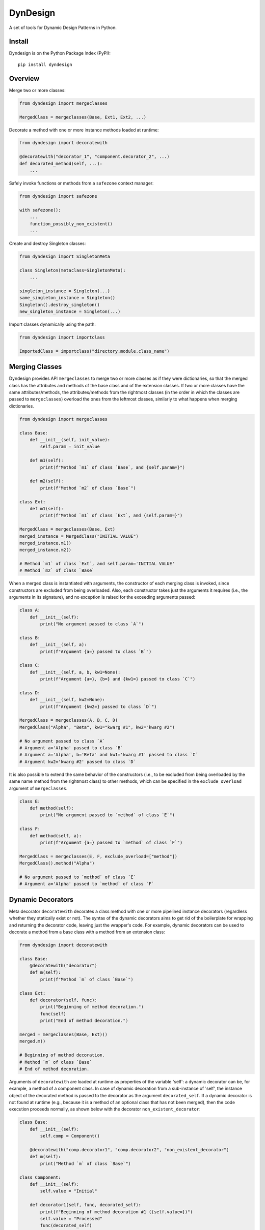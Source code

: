 DynDesign
=========

|Build Status| |PyPi Version Status| |Python Version Status| |License|

A set of tools for Dynamic Design Patterns in Python.


Install
-------

Dyndesign is on the Python Package Index (PyPI):

::

    pip install dyndesign


Overview
--------

Merge two or more classes:

.. code:: python

    from dyndesign import mergeclasses

    MergedClass = mergeclasses(Base, Ext1, Ext2, ...)

Decorate a method with one or more instance methods loaded at runtime:

.. code:: python

    from dyndesign import decoratewith

    @decoratewith("decorator_1", "component.decorator_2", ...)
    def decorated_method(self, ...):
        ...

Safely invoke functions or methods from a ``safezone`` context manager:

.. code:: python

    from dyndesign import safezone

    with safezone():
        ...
        function_possibly_non_existent()
        ...

Create and destroy Singleton classes:

.. code:: python

    from dyndesign import SingletonMeta

    class Singleton(metaclass=SingletonMeta):
        ...

    singleton_instance = Singleton(...)
    same_singleton_instance = Singleton()
    Singleton().destroy_singleton()
    new_singleton_instance = Singleton(...)

Import classes dynamically using the path:

.. code:: python

    from dyndesign import importclass

    ImportedClass = importclass("directory.module.class_name")


Merging Classes
---------------

Dyndesign provides API ``mergeclasses`` to merge two or more classes as if they
were dictionaries, so that the merged class has the attributes and methods of
the base class and of the extension classes. If two or more classes have the
same attributes/methods, the attributes/methods from the rightmost classes (in
the order in which the classes are passed to ``mergeclasses``) overload the
ones from the leftmost classes, similarly to what happens when merging
dictionaries.

.. code:: python

    from dyndesign import mergeclasses

    class Base:
        def __init__(self, init_value):
            self.param = init_value

        def m1(self):
            print(f"Method `m1` of class `Base`, and {self.param=}")

        def m2(self):
            print(f"Method `m2` of class `Base`")

    class Ext:
        def m1(self):
            print(f"Method `m1` of class `Ext`, and {self.param=}")

    MergedClass = mergeclasses(Base, Ext)
    merged_instance = MergedClass("INITIAL VALUE")
    merged_instance.m1()
    merged_instance.m2()

    # Method `m1` of class `Ext`, and self.param='INITIAL VALUE'
    # Method `m2` of class `Base`


When a merged class is instantiated with arguments, the constructor of each
merging class is invoked, since constructors are excluded from being overloaded.
Also, each constructor takes just the arguments it requires (i.e., the arguments
in its signature), and no exception is raised for the exceeding arguments passed:

.. code:: python

    class A:
        def __init__(self):
            print("No argument passed to class `A`")

    class B:
        def __init__(self, a):
            print(f"Argument {a=} passed to class `B`")

    class C:
        def __init__(self, a, b, kw1=None):
            print(f"Argument {a=}, {b=} and {kw1=} passed to class `C`")

    class D:
        def __init__(self, kw2=None):
            print(f"Argument {kw2=} passed to class `D`")

    MergedClass = mergeclasses(A, B, C, D)
    MergedClass("Alpha", "Beta", kw1="kwarg #1", kw2="kwarg #2")

    # No argument passed to class `A`
    # Argument a='Alpha' passed to class `B`
    # Argument a='Alpha', b='Beta' and kw1='kwarg #1' passed to class `C`
    # Argument kw2='kwarg #2' passed to class `D`


It is also possible to extend the same behavior of the constructors (i.e., to be
excluded from being overloaded by the same name method from the rightmost class)
to other methods, which can be specified in the ``exclude_overload`` argument of
``mergeclasses``.

.. code:: python

    class E:
        def method(self):
            print("No argument passed to `method` of class `E`")

    class F:
        def method(self, a):
            print(f"Argument {a=} passed to `method` of class `F`")

    MergedClass = mergeclasses(E, F, exclude_overload=["method"])
    MergedClass().method("Alpha")

    # No argument passed to `method` of class `E`
    # Argument a='Alpha' passed to `method` of class `F`


Dynamic Decorators
------------------

Meta decorator ``decoratewith`` decorates a class method with one or more
pipelined instance decorators (regardless whether they statically exist or not).
The syntax of the dynamic decorators aims to get rid of the boilerplate for
wrapping and returning the decorator code, leaving just the wrapper's code. For
example, dynamic decorators can be used to decorate a method from a base class
with a method from an extension class:

.. code:: python

    from dyndesign import decoratewith

    class Base:
        @decoratewith("decorator")
        def m(self):
            print(f"Method `m` of class `Base`")

    class Ext:
        def decorator(self, func):
            print("Beginning of method decoration.")
            func(self)
            print("End of method decoration.")

    merged = mergeclasses(Base, Ext)()
    merged.m()

    # Beginning of method decoration.
    # Method `m` of class `Base`
    # End of method decoration.


Arguments of ``decoratewith`` are loaded at runtime as properties of the
variable 'self': a dynamic decorator can be, for example, a method of a
component class. In case of dynamic decoration from a sub-instance of 'self',
the instance object of the decorated method is passed to the decorator as the
argument ``decorated_self``. If a dynamic decorator is not found at runtime
(e.g., because it is a method of an optional class that has not been merged),
then the code execution proceeds normally, as shown below with the decorator
``non_existent_decorator``:

.. code:: python

    class Base:
        def __init__(self):
            self.comp = Component()

        @decoratewith("comp.decorator1", "comp.decorator2", "non_existent_decorator")
        def m(self):
            print("Method `m` of class `Base`")

    class Component:
        def __init__(self):
            self.value = "Initial"

        def decorator1(self, func, decorated_self):
            print(f"Beginning of method decoration #1 ({self.value=})")
            self.value = "Processed"
            func(decorated_self)
            print("End of method decoration #1")

        def decorator2(self, func, decorated_self):
            print(f"Beginning of method decoration #2 ({self.value=})")
            func(decorated_self)
            print("End of method decoration #2")

    base = Base()
    base.m()

    # Beginning of method decoration #1 (self.value='Initial')
    # Beginning of method decoration #2 (self.value='Processed')
    # Method `m` of class `Base`
    # End of method decoration #2
    # End of method decoration #1


Safezone Context Manager
------------------------

Any function or method that may or may not exist at runtime (e.g., methods of
merged classes) can be invoked from Context Manager ``safezone`` in order to
suppress the possible exceptions raised if the function or method is not found
at runtime. Optionally, a fallback function/method can be also passed. If no
function name(s) is passed as argument of ``safezone``, then each function in
the safe zone's code is protected; if any function name(s) is passed, the
protection is restricted to the functions having that/those name(s). For
example, ``safezone`` can be used to safely call functions that may or may not
exist at runtime:

.. code:: python

    from dyndesign import safezone
    
    def fallback():
        print("Fallback function")

    def function_a():
        print("Function `a`")

    with safezone(fallback=fallback):
        function_a()
        non_existent_function()

    # Function `a`
    # Fallback function


A further example shows that ``safezone`` can be used to safely invoke methods
of classes that may or may not be merged with other classes:

.. code:: python

    class Base:
        def fallback(self):
            print("Fallback method")

        def m(self, class_desc):
            print(f"Method `m` of {class_desc}")
            with safezone("optional_method", fallback=self.fallback):
                self.optional_method()

    class ExtOptional:
        def optional_method(self):
            print("Optional method from class `ExtOptional`")

    merged = mergeclasses(Base, ExtOptional)()
    merged.m("merged class")
    base = Base()
    base.m("class `Base` standalone")

    # Method `m` of merged class
    # Optional method from class `ExtOptional`
    # Method `m` of class `Base` standalone
    # Fallback method


Invoking methods safely
-----------------------

As alternative to ``safezone`` context manager, ``safeinvoke`` can be used to
safely invoke methods that may or may not exist at runtime. To this end, method
``m`` of class ``Base`` of the example above can be replaced as follows:

.. code:: python

    from dyndesign import safeinvoke

    ...

        def m(self, class_desc):
            print(f"Method `m` of {class_desc}")
            safeinvoke("optional_method", self, fallback=self.fallback)


Singleton classes
-----------------

Singleton classes can be swiftly created and destroyed with
``destroy_singleton``:

.. code:: python

    from dyndesign import SingletonMeta

    class Singleton(metaclass=SingletonMeta):
        def __init__(self, instance_id = None):
            if instance_id:
                self.instance_id = instance_id
            print(f"Created a {instance_id} instance of `Singleton`")

        def where_points(self, object_name):
            print(f"Object `{object_name}` points to the {self.instance_id} instance")

    s_A = Singleton("first")
    s_A.where_points("s_A")
    s_B = Singleton()
    s_B.where_points("s_B")
    Singleton().destroy_singleton()
    s_C = Singleton("second")
    s_C.where_points("s_C")

    # Created a first instance of `Singleton`
    # Object `s_A` points to the first instance
    # Object `s_B` points to the first instance
    # Created a second instance of `Singleton`
    # Object `s_C` points to the second instance

The class method ``destroy`` of SingletonMeta can be invoked to destroy all the
Singleton classes at once. As a further alternative to the instance call
``destroy_singleton``, the names of the Singleton classes to destroy can be
passed to the class method ``destroy``:

.. code:: python

    Singleton().destroy_singleton() # Destroy only `Singleton`
    SingletonMeta.destroy() # Destroy all the singleton classes
    SingletonMeta.destroy('Singleton1', 'Singleton2', 'Singleton3') # Destroy selectively


Importing classes dynamically
-----------------------------

Classes can be imported dynamically using the package/class names or the path in
dot-notation as shown below:

.. code:: python

    from dyndesign import importclass

    ClassA = importclass('package_A', 'ClassA')
    ClassB = importclass('directory_B.package_B.ClassB')


Running tests
--------------

To run the tests using your default python:

::

    pip install -U pytest
    python3 -m pytest test


.. |Build Status| image:: https://github.com/amarula/dyndesign/actions/workflows/python-app.yml/badge.svg
    :target: https://github.com/amarula/dyndesign/actions
.. |Python Version Status| image:: https://img.shields.io/badge/python-3.8_3.9_3.10_3.11-blue.svg
    :target: https://github.com/amarula/dyndesign/actions
.. |PyPi Version Status| image:: https://badge.fury.io/py/dyndesign.svg
    :target: https://badge.fury.io/py/dyndesign
.. |License| image:: https://img.shields.io/badge/License-MIT-yellow.svg
    :target: https://opensource.org/licenses/MIT
